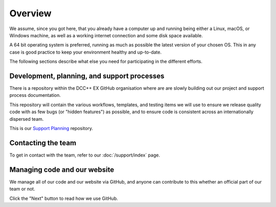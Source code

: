 *********
Overview
*********

We assume, since you got here, that you already have a computer up and running being either a Linux, macOS, or Windows machine, as well as a working internet connection and some disk space available. 

A 64 bit operating system is preferred, running as much as possible the latest version of your chosen OS. This in any case is good practice to keep your environment healthy and up-to-date.

The following sections describe what else you need for participating in the different efforts.

Development, planning, and support processes
_____________________________________________

There is a repository within the DCC++ EX GitHub organisation where are are slowly building out our project and support process documentation.

This repository will contain the various workflows, templates, and testing items we will use to ensure we release quality code with as few bugs (or "hidden features") as possible, and to ensure code is consistent across an internationally dispersed team.

This is our `Support Planning <https://github.com/DCC-EX/Support-Planning>`_ repository.

Contacting the team
____________________

To get in contact with the team, refer to our :doc:`/support/index` page.

Managing code and our website
______________________________

We manage all of our code and our website via GitHub, and anyone can contribute to this whether an official part of our team or not.

Click the "Next" button to read how we use GitHub.
